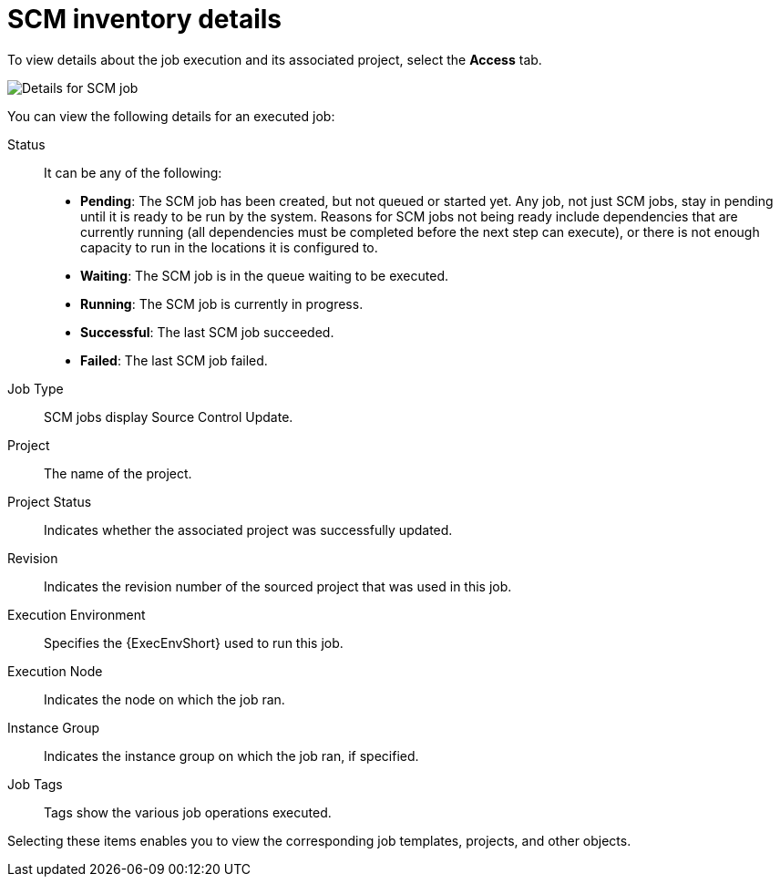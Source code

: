 [id="controller-scm-inventory-details"]

= SCM inventory details

To view details about the job execution and its associated project, select the *Access* tab.

image::ug-details-for-scm-job.png[Details for SCM job]

You can view the following details for an executed job:

Status:: It can be any of the following:
* *Pending*: The SCM job has been created, but not queued or started yet. 
Any job, not just SCM jobs, stay in pending until it is ready to be run by the system. 
Reasons for SCM jobs not being ready include dependencies that are currently running (all dependencies must be completed before the next step can execute), or there is not enough capacity to run in the locations it is configured to.
* *Waiting*: The SCM job is in the queue waiting to be executed.
* *Running*: The SCM job is currently in progress.
* *Successful*: The last SCM job succeeded.
* *Failed*: The last SCM job failed.
Job Type:: SCM jobs display Source Control Update.
Project:: The name of the project.
Project Status:: Indicates whether the associated project was successfully updated.
Revision:: Indicates the revision number of the sourced project that was used in this job.
Execution Environment:: Specifies the {ExecEnvShort} used to run this job.
Execution Node:: Indicates the node on which the job ran.
Instance Group:: Indicates the instance group on which the job ran, if specified.
Job Tags:: Tags show the various job operations executed.

Selecting these items enables you to view the corresponding job templates, projects, and other objects.
